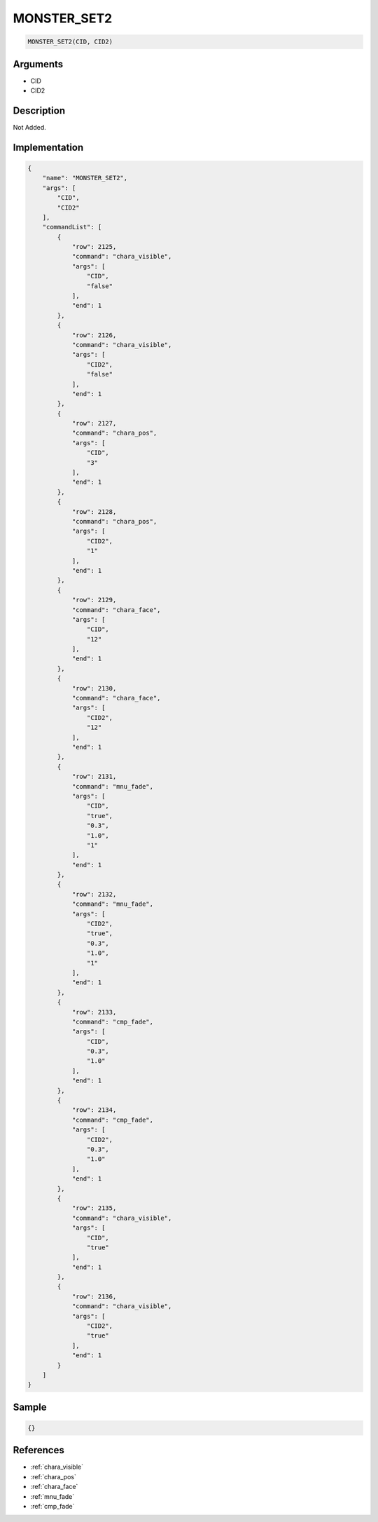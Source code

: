 .. _MONSTER_SET2:

MONSTER_SET2
========================

.. code-block:: text

	MONSTER_SET2(CID, CID2)


Arguments
------------

* CID
* CID2

Description
-------------

Not Added.

Implementation
-------------

.. code-block:: json

	{
	    "name": "MONSTER_SET2",
	    "args": [
	        "CID",
	        "CID2"
	    ],
	    "commandList": [
	        {
	            "row": 2125,
	            "command": "chara_visible",
	            "args": [
	                "CID",
	                "false"
	            ],
	            "end": 1
	        },
	        {
	            "row": 2126,
	            "command": "chara_visible",
	            "args": [
	                "CID2",
	                "false"
	            ],
	            "end": 1
	        },
	        {
	            "row": 2127,
	            "command": "chara_pos",
	            "args": [
	                "CID",
	                "3"
	            ],
	            "end": 1
	        },
	        {
	            "row": 2128,
	            "command": "chara_pos",
	            "args": [
	                "CID2",
	                "1"
	            ],
	            "end": 1
	        },
	        {
	            "row": 2129,
	            "command": "chara_face",
	            "args": [
	                "CID",
	                "12"
	            ],
	            "end": 1
	        },
	        {
	            "row": 2130,
	            "command": "chara_face",
	            "args": [
	                "CID2",
	                "12"
	            ],
	            "end": 1
	        },
	        {
	            "row": 2131,
	            "command": "mnu_fade",
	            "args": [
	                "CID",
	                "true",
	                "0.3",
	                "1.0",
	                "1"
	            ],
	            "end": 1
	        },
	        {
	            "row": 2132,
	            "command": "mnu_fade",
	            "args": [
	                "CID2",
	                "true",
	                "0.3",
	                "1.0",
	                "1"
	            ],
	            "end": 1
	        },
	        {
	            "row": 2133,
	            "command": "cmp_fade",
	            "args": [
	                "CID",
	                "0.3",
	                "1.0"
	            ],
	            "end": 1
	        },
	        {
	            "row": 2134,
	            "command": "cmp_fade",
	            "args": [
	                "CID2",
	                "0.3",
	                "1.0"
	            ],
	            "end": 1
	        },
	        {
	            "row": 2135,
	            "command": "chara_visible",
	            "args": [
	                "CID",
	                "true"
	            ],
	            "end": 1
	        },
	        {
	            "row": 2136,
	            "command": "chara_visible",
	            "args": [
	                "CID2",
	                "true"
	            ],
	            "end": 1
	        }
	    ]
	}

Sample
-------------

.. code-block:: json

	{}

References
-------------
* :ref:`chara_visible`
* :ref:`chara_pos`
* :ref:`chara_face`
* :ref:`mnu_fade`
* :ref:`cmp_fade`
